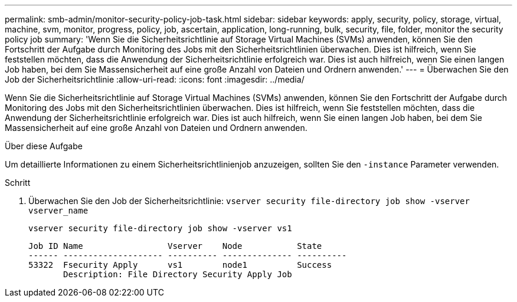 ---
permalink: smb-admin/monitor-security-policy-job-task.html 
sidebar: sidebar 
keywords: apply, security, policy, storage, virtual, machine, svm, monitor, progress, policy, job, ascertain, application, long-running, bulk, security, file, folder, monitor the security policy job 
summary: 'Wenn Sie die Sicherheitsrichtlinie auf Storage Virtual Machines (SVMs) anwenden, können Sie den Fortschritt der Aufgabe durch Monitoring des Jobs mit den Sicherheitsrichtlinien überwachen. Dies ist hilfreich, wenn Sie feststellen möchten, dass die Anwendung der Sicherheitsrichtlinie erfolgreich war. Dies ist auch hilfreich, wenn Sie einen langen Job haben, bei dem Sie Massensicherheit auf eine große Anzahl von Dateien und Ordnern anwenden.' 
---
= Überwachen Sie den Job der Sicherheitsrichtlinie
:allow-uri-read: 
:icons: font
:imagesdir: ../media/


[role="lead"]
Wenn Sie die Sicherheitsrichtlinie auf Storage Virtual Machines (SVMs) anwenden, können Sie den Fortschritt der Aufgabe durch Monitoring des Jobs mit den Sicherheitsrichtlinien überwachen. Dies ist hilfreich, wenn Sie feststellen möchten, dass die Anwendung der Sicherheitsrichtlinie erfolgreich war. Dies ist auch hilfreich, wenn Sie einen langen Job haben, bei dem Sie Massensicherheit auf eine große Anzahl von Dateien und Ordnern anwenden.

.Über diese Aufgabe
Um detaillierte Informationen zu einem Sicherheitsrichtlinienjob anzuzeigen, sollten Sie den `-instance` Parameter verwenden.

.Schritt
. Überwachen Sie den Job der Sicherheitsrichtlinie: `vserver security file-directory job show -vserver vserver_name`
+
`vserver security file-directory job show -vserver vs1`

+
[listing]
----

Job ID Name                 Vserver    Node           State
------ -------------------- ---------- -------------- ----------
53322  Fsecurity Apply      vs1        node1          Success
       Description: File Directory Security Apply Job
----

